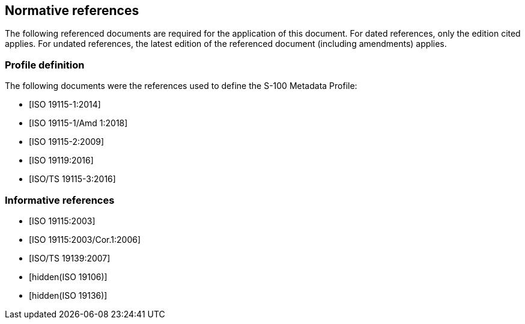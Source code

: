 [[cls-4a-4]]
== Normative references

The following referenced documents are required for the application of this document.
For dated references, only the edition cited applies. For undated references, the latest
edition of the referenced document (including amendments) applies.

[bibliography]
=== Profile definition

The following documents were the references used to define the S-100 Metadata Profile:

* [[[ISO19115-1,ISO 19115-1:2014]]]

* [[[ISO19115-1amd,ISO 19115-1/Amd 1:2018]]]

* [[[ISO19115-2,ISO 19115-2:2009]]]

* [[[ISO19119,ISO 19119:2016]]]

* [[[ISO19115-3,ISO/TS 19115-3:2016]]]

[bibliography]
=== Informative references

* [[[ISO19115,ISO 19115:2003]]]

* [[[ISO19115cor,ISO 19115:2003/Cor.1:2006]]]

* [[[ISO19139,ISO/TS 19139:2007]]]

* [[[ISO19106,hidden(ISO 19106)]]]

* [[[ISO19136,hidden(ISO 19136)]]]
